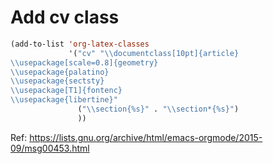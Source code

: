 * Add cv class 

#+BEGIN_SRC emacs-lisp
(add-to-list 'org-latex-classes
             '("cv" "\\documentclass[10pt]{article}
\\usepackage[scale=0.8]{geometry}
\\usepackage{palatino}
\\usepackage{sectsty}
\\usepackage[T1]{fontenc}
\\usepackage{libertine}"
               ("\\section{%s}" . "\\section*{%s}")
               ))
#+END_SRC


Ref: https://lists.gnu.org/archive/html/emacs-orgmode/2015-09/msg00453.html
